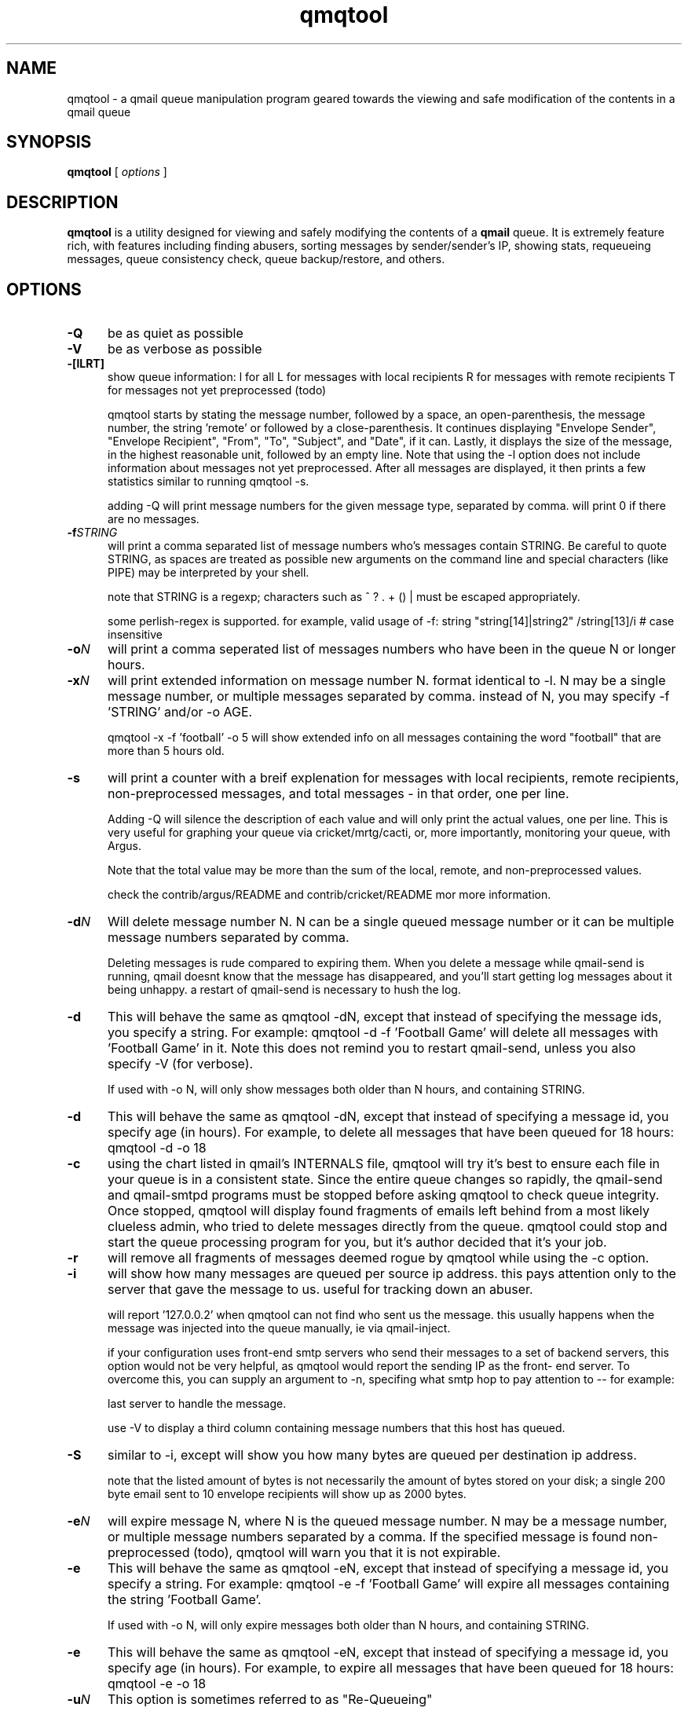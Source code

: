 .TH qmqtool 8
.SH NAME
qmqtool \- a qmail queue manipulation program geared towards the
viewing and safe modification of the contents in a qmail queue
.SH SYNOPSIS
.B qmqtool
[ \fIoptions\fR ]

.SH DESCRIPTION
.NXR "qmqtool command"

 
.B qmqtool 
is a utility designed for viewing and safely modifying the contents of a 
.B qmail 
queue. It is extremely feature rich, with features including finding
abusers, sorting messages by sender/sender's IP, showing stats,
requeueing messages, queue consistency check, queue backup/restore,
and others. 
     
.SH OPTIONS
.IP \fB-Q\fR 5
be as quiet as possible
.IP \fB-V\fR 5
be as verbose as possible
.IP \fB-[lLRT] [-Q]\fR 5
show queue information: 
l for all
L for messages with local recipients
R for messages with remote recipients
T for messages not yet preprocessed (todo)

qmqtool starts by stating the message number, followed by a space,
an open-parenthesis, the message number, the string 'remote' or
'local' (representing where the message is to be delivered),
followed by a close-parenthesis.  It continues displaying
"Envelope Sender", "Envelope Recipient", "From", "To",
"Subject", and "Date", if it can.  Lastly, it displays the
size of the message, in the highest reasonable unit, followed
by an empty line.  Note that using the -l option does not
include information about messages not yet preprocessed.  After all
messages are displayed, it then prints a few statistics
similar to running qmqtool -s.

adding -Q will print message numbers for the given message type,
separated by comma.  will print 0 if there are no messages.

.IP \fB-f\fISTRING\fR 5
will print a comma separated list of message numbers who's
messages contain STRING.  Be careful to quote STRING, as spaces
are treated as possible new arguments on the command line and
special characters (like PIPE) may be interpreted by your shell.

note that STRING is a regexp; characters such as ^ ? . + () |
must be escaped appropriately.

some perlish-regex is supported.  for example, valid usage of -f:
string
"string[14]|string2"
/string[13]/i                   # case insensitive
'/^From: someone@example.com/i' # case insensitive
'/^astring$|^bstring[13]/'

.IP \fB-o\fIN\fR 5
will print a comma seperated list of messages numbers who have
been in the queue N or longer hours.

.IP \fB-x\fIN\fR 5
will print extended information on message number N.  format
identical to -l.
	
N may be a single message number, or multiple messages separated
by comma.  instead of N, you may specify -f 'STRING' and/or -o AGE.

qmqtool -x -f 'football' -o 5
will show extended info on all messages containing the word	
"football" that are more than 5 hours old.


.IP \fB-s\fR 5
will print a counter with a breif explenation for messages with
local recipients, remote recipients, non-preprocessed messages,
and total messages - in that order, one per line. 

Adding -Q will silence the description of each value and will
only print the actual values, one per line.  This is very useful
for graphing your queue via cricket/mrtg/cacti, or, more
importantly, monitoring your queue, with Argus.

Note that the total value may be more than the sum of the local,
remote, and non-preprocessed values.

check the contrib/argus/README and contrib/cricket/README
mor more information.


.IP \fB-d\fIN\fR 5
Will delete message number N.  N can be a single queued message
number or it can be multiple message numbers separated by comma.

Deleting messages is rude compared to expiring them.  When you
delete a message while qmail-send is running, qmail doesnt know
that the message has disappeared, and you'll start getting log
messages about it being unhappy.  a restart of qmail-send is
necessary to hush the log.


.IP \fB-d -f\fISTRING\fR 5
This will behave the same as qmqtool -dN, except that instead of
specifying the message ids, you specify a string.  For example:
qmqtool -d -f 'Football Game'
will delete all messages with 'Football Game' in it.
	
Note this does not remind you to restart qmail-send, unless you
also specify -V (for verbose).

If used with -o N, will only show messages both older than N
hours, and containing STRING.


.IP \fB-d -o\fIN\fR 5
This will behave the same as qmqtool -dN, except that instead of
	specifying a message id, you specify age (in hours).  For example,
	to delete all messages that have been queued for 18 hours:
	qmqtool -d -o 18

.IP \fB-c\fR 5
using the chart listed in qmail's INTERNALS file, qmqtool will
try it's best to ensure each file in your queue is in a
consistent state.  Since the entire queue changes so rapidly,
the qmail-send and qmail-smtpd programs must be stopped before
asking qmqtool to check queue integrity.  Once stopped, qmqtool
will display found fragments of emails left behind from a most
likely clueless admin, who tried to delete messages directly
from the queue.  qmqtool could stop and start the queue
processing program for you, but it's author decided that it's
your job.

.IP \fB-r\fR 5
will remove all fragments of messages deemed rogue by qmqtool
while using the -c option.

.IP \fB-i\fR 5
will show how many messages are queued per source ip address.  this
pays attention only to the server that gave the message to us.
useful for tracking down an abuser.

will report '127.0.0.2' when qmqtool can not find who sent us
the message.  this usually happens when the message was
injected into the queue manually, ie via qmail-inject. 

if your configuration uses front-end smtp servers who send their
messages to a set of backend servers, this option would not be
very helpful, as qmqtool would report the sending IP as the front-
end server.  To overcome this, you can supply an argument to -n,
specifing what smtp hop to pay attention to -- for example:

'qmqtool -i -n2' will sort the messages based on the second to
last server to handle the message.

use -V to display a third column containing message numbers that
this host has queued.

.IP \fB-S\fR 5
similar to -i, except will show you how many bytes are
queued per destination ip address.

note that the listed amount of bytes is not necessarily the amount
of bytes stored on your disk; a single 200 byte email sent to 10
envelope recipients will show up as 2000 bytes.

.IP \fB-e\fIN\fR 5
will expire message N, where N is the queued message number.  N may
be a message number, or multiple message numbers separated by a
comma.  If the specified message is found non-preprocessed (todo),
qmqtool will warn you that it is not expirable.

.IP \fB-e -f\fISTRING\fR 5
This will behave the same as qmqtool -eN, except that instead of
specifying a message id, you specify a string.  For example:
	qmqtool -e -f 'Football Game'
will expire all messages containing the string 'Football Game'.

If used with -o N, will only expire messages both older than N
hours, and containing STRING.

.IP \fB-e -o\fIN\fR 5
This will behave the same as qmqtool -eN, except that instead of
specifying a message id, you specify age (in hours).  For example,
to expire all messages that have been queued for 18 hours:
qmqtool -e -o 18

.IP \fB-u\fIN\fR 5
This option is sometimes referred to as "Re-Queueing"

will un-expire message N, where N is a queued message number.  N
may be a message number, or multiple message numbers separated by a
comma.  This option may not be used with messages not yet
preprocessed.

This may be useful when you never want a particular message to
be bounced after the default 7* day period.  For example, if
you are queuing mail for someone's currently off-line server,
you probably wouldn't want to bounce their mail after 7* days:
you'd want to keep it for them as long as you could, so that
when their server regains Internet access, the mail can be
delivered.

Although you could be using AutoTURN for this, it can be
achieved be using qmail itself.  Supposing the site's domain
name you are queuing for is "example.com", simply run
qmqtool -u -f "example\.com"
on a daily (or similar) basis, which will first find all
message numbers that contain the string "example.com" and
will then set the modification time to now: giving them an
extra 7* day life span in the queue.

* the default queuelifetime is 7 days.  we check to ensure.

.IP \fB-u -\fISTRING\fR 5
This will behave the same as qmqtool -uN, except that instead of
specifying a message id, you specify a string.  For example:
qmqtool -u -f 'Football Game'
will unexpire all messages containing the string 'Football Game'.

If used with -o N, will only unexpire messages both older than N
hours, and containing STRING.

.IP \fB-u -o\fIN\fR 5
This will behave the same as qmqtool -uN, except that instead of
specifying a message id, you specify age (in hours).  For example,
to unexpire all messages that have been queued for 18 hours:
qmqtool -u -o 18

.IP \fB-E\fI[A|R|L]\fR 5
will expire [A]ll, [R]emote, or [L]ocal messages.  I don't know
when this this function would be useful, but can think of lots of
times it'd be dangerous -- beware.

.IP \fB-U\fI[A|R|L]\fR 5
the same as qmqtool -E, except that it will unexpire (Re-Queue)
messages.  Very useful when you've just typed qmqtool -EA, and
shouted "d'oh!".

This function could also be useful if your qmail server's sole
purpose is a backup mail server:  you don't have to bother
looking for strings and un-expiring them individually, rather,
simply keep everything in the queue.

.IP \fB-v\fIN\fR 5
will show you the first 100 lines of queued message N.  Limiting
the viewed message to 100 lines is good, because it trims off the
otherwise [hundreds of] thousands of useless encoded lines of
Microsoft worms.

use -w in conjunction with -v to view the whole message (e.g.
qmqtool -wvN (or qmqtool -w -v N).

.IP \fB-B\fI[b|r]\fR 5
will either (b)ackup the current queue in /var/qmail/queue/ to
/var/qmail/queue.backup/, or will (r)estore the queue in
/var/qmail/queue.backup/ to /var/qmail/queue/.

Note that qmail-send/smtpd must be stopped for this process.  Also
beware that the restore action does not replace the current
queue, rather, it appends to it.  The queue layout in
/var/qmail/queue must be correct before either backing it up
or restoring to it.  The easiest way to ensure this is to run
'make setup check' from the qmail-1.03 source directory.  Most
inconsitencies in queue structure will be backed up or
restored, as is.

.SH EXAMPLES
.nf
qmqtool -f '^Subject: Free Enlargment'
  list messages that have a subject: "Free Enlargment"
.nf
qmqtool -f '/^subject: free pupil enlargment/i'
  list messages with the same subject, but case insensitive
.nf
qmqtool -d -f '^Subject: Free Enlargment'
  delete messages that have a subject: "Free Enlargment"
.nf
qmqtool -v 12345
  view message number 12345
.nf
qmqtool -s
  show statistics about the qmail queue
.nf
qmqtool -l
  show summary about all messages in the queue
.nf
qmqtool -x -f 'football'
  show info about messages containing 'football'
.ni

.SH AUTHORS
.nf
Jeremy Kister, http://jeremy.kister.net./
qmqtool website:  http://jeremy.kister.net./code/qmqtool/
.ni
.SH BUGS
None known.
.SH RESTRICTIONS
qmqtool must be ran with privileges to read the queue - normally "root"
and "qmail-queue" can do this.

.ni
.SH COPYRIGHT
Copyright (c) 2009 Jeremy Kister.  Released under Perl's Artistic License.
.SH SEE ALSO
qmail-qread(8) qmail-qstat(8) qmail-queue(8)
